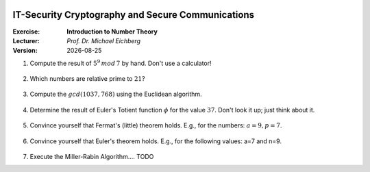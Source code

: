 .. meta:: 
    :author: Michael Eichberg
    :keywords: number theory, exercise
    :id: 2023_10-W3M20014-introduction_to_number_theory

.. |date| date::

.. image:: logo.png
    :align: right

IT-Security Cryptography and Secure Communications
==================================================

:Exercise: **Introduction to Number Theory**
:Lecturer: *Prof. Dr. Michael Eichberg*
:Version: |date|



1. Compute the result of :math:`5^9\, mod\, 7` by hand. Don't use a calculator!

    .. 
        Solution:

            :math:`(5^9)\, mod\, 7 = (5^2 \times 5^2 \times 5^2 \times 5^2 \times 5) \, mod\, 7`

            :math:`= (5^2 \times 5^2 \times 5^2 \times 5^2 \times 5) \, mod\, 7 = (((5^2) \, mod\, 7)^4 \times (5\, mod\, 7))\, mod\, 7`

            :math:`= ((25 \, mod\, 7)^4 \times (5))\, mod \, 7`

            :math:`= (4^4 \times 5)\, mod \, 7`

            :math:`= (4^2 \times 4^2 \times 5)\, mod \, 7`

            :math:`= (2 \times 2 \times 5)\, mod \, 7`

            :math:`= (20)\, mod \, 7`

            :math:`= 6` 


2. Which numbers are relative prime to :math:`21`?

    .. 
        Solution: :math:`|\lbrace 1,2,4,5,8,10,11,13,16,17,19,20 \rbrace| = 12`; e.g. gcd(6,21) is 3 and therefore 6 and 21 are not relatively prime! 
   
3. Compute the :math:`gcd(1037,768)` using the Euclidean algorithm.

    .. 
        Solution

        .. csv-table::
            :header: step, a,b,q,r

            1, 1037, 768, 1, 269
            2, 768, 269, 2, 230
            3, 269, 230, 1, 39
            4, 230, 39, 5, 35
            5, 39, 35, 1, 4
            6, 35, 4, 8, 3
            7, 4, 3, 1, 1
            8, 3, 1, 3, 0



4. Determine the result of Euler's Totient function :math:`\phi` for the value :math:`37`. Don't look it up; just think about it.

    .. 
        Solution: 37 is a prime number hence all numbers below are necessarily relatively prime to 37!

5. Convince yourself that Fermat's (little) theorem holds. E.g., for the numbers: :math:`a = 9, p = 7`.

    ..  
        Solution: :math:`9^6\, mod\, 7 = 531441\, mod\, 7 = 1` 



6. Convince yourself that Euler's theorem holds. E.g., for the following values: a=7 and n=9.
   
    ..
        Solution:

            :math:`\phi(9) = 6 = |\lbrace 2,4,5,6,7,8 \rbrace|` 

            :math:`7^6\, mod\, 9 = 1` 

7. Execute the Miller-Rabin Algorithm.... TODO

